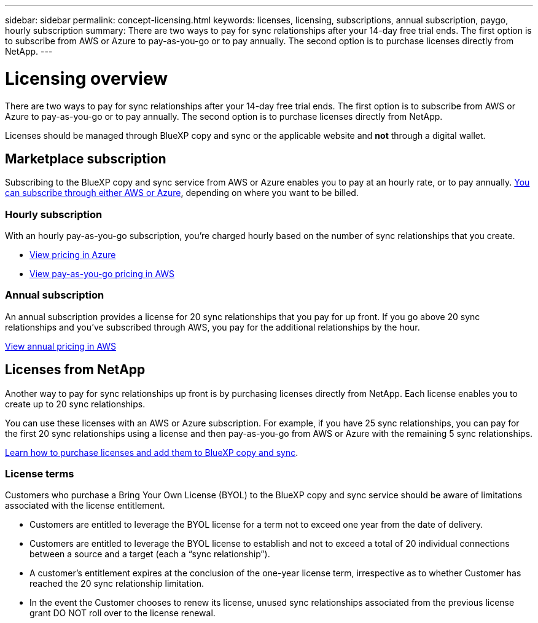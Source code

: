 ---
sidebar: sidebar
permalink: concept-licensing.html
keywords: licenses, licensing, subscriptions, annual subscription, paygo, hourly subscription
summary: There are two ways to pay for sync relationships after your 14-day free trial ends. The first option is to subscribe from AWS or Azure to pay-as-you-go or to pay annually. The second option is to purchase licenses directly from NetApp.
---

= Licensing overview
:hardbreaks:
:nofooter:
:icons: font
:linkattrs:
:imagesdir: ./media/

[.lead]
There are two ways to pay for sync relationships after your 14-day free trial ends. The first option is to subscribe from AWS or Azure to pay-as-you-go or to pay annually. The second option is to purchase licenses directly from NetApp.

Licenses should be managed through BlueXP copy and sync or the applicable website and *not* through a digital wallet.

== Marketplace subscription

Subscribing to the BlueXP copy and sync service from AWS or Azure enables you to pay at an hourly rate, or to pay annually. link:task-licensing.html[You can subscribe through either AWS or Azure], depending on where you want to be billed.

=== Hourly subscription

With an hourly pay-as-you-go subscription, you're charged hourly based on the number of sync relationships that you create.

* https://azuremarketplace.microsoft.com/en-us/marketplace/apps/netapp.cloud-sync-service?tab=PlansAndPrice[View pricing in Azure^]
* https://aws.amazon.com/marketplace/pp/B01LZV5DUJ[View pay-as-you-go pricing in AWS^]

=== Annual subscription

An annual subscription provides a license for 20 sync relationships that you pay for up front. If you go above 20 sync relationships and you've subscribed through AWS, you pay for the additional relationships by the hour.

https://aws.amazon.com/marketplace/pp/B06XX5V3M2[View annual pricing in AWS^]

== Licenses from NetApp

Another way to pay for sync relationships up front is by purchasing licenses directly from NetApp. Each license enables you to create up to 20 sync relationships.

You can use these licenses with an AWS or Azure subscription. For example, if you have 25 sync relationships, you can pay for the first 20 sync relationships using a license and then pay-as-you-go from AWS or Azure with the remaining 5 sync relationships.

link:task-licensing.html[Learn how to purchase licenses and add them to BlueXP copy and sync].

=== License terms

Customers who purchase a Bring Your Own License (BYOL) to the BlueXP copy and sync service should be aware of limitations associated with the license entitlement.

* Customers are entitled to leverage the BYOL license for a term not to exceed one year from the date of delivery.

* Customers are entitled to leverage the BYOL license to establish and not to exceed a total of 20 individual connections between a source and a target (each a “sync relationship”).

* A customer’s entitlement expires at the conclusion of the one-year license term, irrespective as to whether Customer has reached the 20 sync relationship limitation.

* In the event the Customer chooses to renew its license, unused sync relationships associated from the previous license grant DO NOT roll over to the license renewal.
